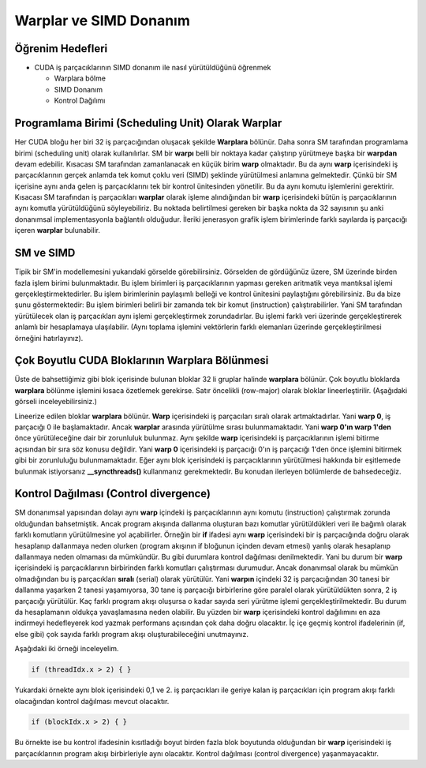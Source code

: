 =======================
Warplar ve SIMD Donanım
=======================


Öğrenim Hedefleri
-----------------

*  CUDA iş parçacıklarının SIMD donanım ile nasıl yürütüldüğünü öğrenmek

   *  Warplara bölme 
   *  SIMD Donanım
   *  Kontrol Dağılımı


Programlama Birimi (Scheduling Unit) Olarak Warplar 
---------------------------------------------------

Her CUDA bloğu her biri 32 iş parçacığından oluşacak şekilde **Warplara** bölünür. Daha sonra SM tarafından programlama birimi (scheduling unit) olarak kullanılırlar. SM bir **warpı** belli bir noktaya kadar çalıştırıp yürütmeye başka bir **warpdan** devam edebilir. Kısacası SM tarafından zamanlanacak en küçük birim **warp** olmaktadır. Bu da aynı **warp** içerisindeki iş parçacıklarının gerçek anlamda tek komut çoklu veri (SIMD) şeklinde yürütülmesi anlamına gelmektedir. Çünkü bir SM içerisine aynı anda gelen iş parçacıklarını tek bir kontrol ünitesinden yönetilir. Bu da aynı komutu işlemlerini gerektirir. Kısacası SM tarafından iş parçacıkları **warplar** olarak işleme alındığından bir **warp** içerisindeki bütün iş parçacıklarının aynı komutla yürütüldüğünü söyleyebiliriz. Bu noktada belirtilmesi gereken bir başka nokta da 32 sayısının şu anki donanımsal implementasyonla bağlantılı olduğudur. İleriki jenerasyon grafik işlem birimlerinde farklı sayılarda iş parçacığı içeren **warplar** bulunabilir.


SM ve SIMD
----------

.. image:: /assets/cuda/05/01/01.png
   :width: 600


Tipik bir SM'in modellemesini yukarıdaki görselde görebilirsiniz. Görselden de gördüğünüz üzere, SM üzerinde birden fazla işlem birimi bulunmaktadır. Bu işlem birimleri iş parçacıklarının yapması gereken aritmatik veya mantıksal işlemi gerçekleştirmektedirler. Bu işlem birimlerinin paylaşımlı belleği ve kontrol ünitesini paylaştığını görebilirsiniz. Bu da bize şunu göstermektedir: Bu işlem birimleri belirli bir zamanda tek bir komut (instruction) çalıştırabilirler. Yani SM tarafından yürütülecek olan iş parçacıkları aynı işlemi gerçekleştirmek zorundadırlar. Bu işlemi farklı veri üzerinde gerçekleştirerek anlamlı bir hesaplamaya ulaşılabilir. (Aynı toplama işlemini vektörlerin farklı elemanları üzerinde gerçekleştirilmesi örneğini hatırlayınız).


Çok Boyutlu CUDA Bloklarının Warplara Bölünmesi
------------------------------------------------

Üste de bahsettiğimiz gibi blok içerisinde bulunan bloklar 32 li gruplar halinde **warplara** bölünür. Çok boyutlu bloklarda **warplara** bölünme işlemini kısaca özetlemek gerekirse. Satır öncelikli (row-major) olarak bloklar lineerleştirilir. (Aşağıdaki görseli inceleyebilirsiniz.) 

.. image:: /assets/cuda/05/01/02.png
   :width: 600

Lineerize edilen bloklar **warplara** bölünür. **Warp** içerisindeki iş parçacıları sıralı olarak artmaktadırlar. Yani **warp 0**, iş parçacığı 0 ile başlamaktadır. Ancak **warplar** arasında yürütülme sırası bulunmamaktadır. Yani **warp 0'ın warp 1'den** önce yürütüleceğine dair bir zorunluluk bulunmaz. Aynı şekilde **warp** içerisindeki iş parçacıklarının işlemi bitirme açısından bir sıra söz konusu değildir. Yani **warp 0** içerisindeki iş parçacığı 0'ın iş parçacığı 1'den önce işlemini bitirmek gibi bir zorunluluğu bulunmamaktadır. Eğer aynı blok içerisindeki iş parçacıklarının yürütülmesi hakkında bir eşitlemede bulunmak istiyorsanız **__syncthreads()** kullanmanız gerekmektedir. Bu konudan ilerleyen bölümlerde de bahsedeceğiz.

Kontrol Dağılması (Control divergence)
--------------------------------------

SM donanımsal yapısından dolayı aynı **warp** içindeki iş parçacıklarının aynı komutu (instruction) çalıştırmak zorunda olduğundan bahsetmiştik. Ancak program akışında dallanma oluşturan bazı komutlar yürütüldükleri veri ile bağımlı olarak farklı komutların yürütülmesine yol açabilirler. Örneğin bir **if** ifadesi aynı **warp** içerisindeki bir iş parçacığında doğru olarak hesaplanıp dallanmaya neden olurken (program akışının if bloğunun içinden devam etmesi) yanlış olarak hesaplanıp dallanmaya neden olmaması da mümkündür. Bu gibi durumlara kontrol dağılması denilmektedir. Yani bu durum bir **warp** içerisindeki iş parçacıklarının birbirinden farklı komutları çalıştırması durumudur. Ancak donanımsal olarak bu mümkün olmadığından bu iş parçacıkları **sıralı** (serial) olarak yürütülür. Yani **warpın** içindeki 32 iş parçacığından 30 tanesi bir dallanma yaşarken 2 tanesi yaşamıyorsa, 30 tane iş parçacığı birbirlerine göre paralel olarak yürütüldükten sonra, 2 iş parçacığı yürütülür. Kaç farklı program akışı oluşursa o kadar sayıda seri yürütme işlemi gerçekleştirilmektedir. Bu durum da hesaplamanın oldukça yavaşlamasına neden olabilir. Bu yüzden bir **warp** içerisindeki kontrol dağılımını en aza indirmeyi hedefleyerek kod yazmak performans açısından çok daha doğru olacaktır. İç içe geçmiş kontrol ifadelerinin (if, else gibi) çok sayıda farklı program akışı oluşturabileceğini unutmayınız. 

Aşağıdaki iki örneği inceleyelim. 

.. code-block:: C++

    if (threadIdx.x > 2) { }

Yukardaki örnekte aynı blok içerisindeki 0,1 ve 2. iş parçacıkları ile geriye kalan iş parçacıkları için program akışı farklı olacağından kontrol dağılması mevcut olacaktır.

.. code-block:: C++

    if (blockIdx.x > 2) { }

Bu örnekte ise bu kontrol ifadesinin kısıtladığı boyut birden fazla blok boyutunda olduğundan bir **warp** içerisindeki iş parçacıklarının program akışı birbirleriyle aynı olacaktır. Kontrol dağılması (control divergence) yaşanmayacaktır.